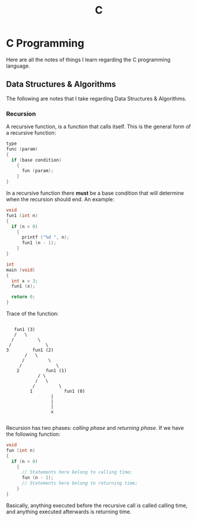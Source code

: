 :PROPERTIES:
:ID:       4e2ffa5b-2667-4999-b6d6-8055864557c0
:END:
#+title: C
#+LAST_MODIFIED: Thu 06 Feb 00:42:22 UTC 2025

* C Programming

Here are all the notes of things I learn regarding the C programming language.

** Data Structures & Algorithms

The following are notes that I take regarding Data Structures & Algorithms.

*** Recursion

A recursive function, is a function that calls itself. This is the general form
of a recursive function:

#+begin_src C
  type
  func (param)
  {
    if (base condition)
      {
        fun (param);
      }
  }
#+end_src

In a recursive function there *must* be a base condition that will determine when
the recursion should end. An example:

#+begin_src C :results output :includes <stdio.h>
  void
  fun1 (int n)
  {
    if (n > 0)
      {
        printf ("%d ", n);
        fun1 (n - 1);
      }
  }

  int
  main (void)
  {
    int x = 3;
    fun1 (x);

    return 0;
  }
#+end_src

#+RESULTS:
: 3 2 1

Trace of the function:

#+begin_src artist
    
     fun1 (3)
     /	 \
    /		  \
   /			 \
  3			fun1 (2)
         /	 \
        /		  \
       /			 \
      2			 fun1 (1)
              / \
             /	 \
            /		  \
           1			fun1 (0)
                   |
                   |
                   |
                   x

#+end_src

Recursion has two phases: /calling phase/ and /returning phase/. If we have the
following function:

#+begin_src C
  void
  fun (int n)
  {
    if (n > 0)
      {
        // Statements here belong to calling time;
        fun (n - 1);
        // Statements here belong to returning time;
      }
  }
#+end_src

Basically, anything executed before the recursive call is called calling time,
and anything executed afterwards is returning time.
